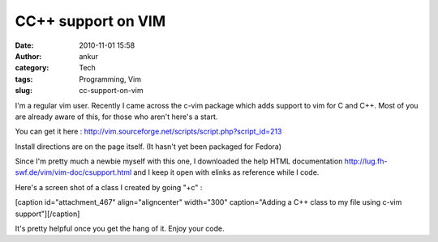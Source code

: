 CC++ support on VIM
###################
:date: 2010-11-01 15:58
:author: ankur
:category: Tech
:tags: Programming, Vim
:slug: cc-support-on-vim

I'm a regular vim user. Recently I came across the c-vim package which
adds support to vim for C and C++. Most of you are already aware of
this, for those who aren't here's a start.

You can get it here
: http://vim.sourceforge.net/scripts/script.php?script_id=213

Install directions are on the page itself. (It hasn't yet been packaged
for Fedora)

Since I'm pretty much a newbie myself with this one, I downloaded the
help HTML documentation \ http://lug.fh-swf.de/vim/vim-doc/csupport.html
and I keep it open with elinks as reference while I code.

Here's a screen shot of a class I created by going "+c" :

[caption id="attachment\_467" align="aligncenter" width="300"
caption="Adding a C++ class to my file using c-vim
support"]\ |image0|\ [/caption]

 

It's pretty helpful once you get the hang of it. Enjoy your code.

.. |image0| image:: http://dodoincfedora.files.wordpress.com/2010/11/screenshot.png?w=300
   :target: http://dodoincfedora.files.wordpress.com/2010/11/screenshot.png
